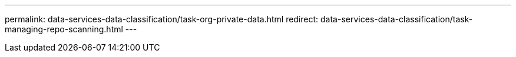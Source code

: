 ---
permalink: data-services-data-classification/task-org-private-data.html
redirect: data-services-data-classification/task-managing-repo-scanning.html
---


// ---
// sidebar: sidebar
// permalink: task-org-private-data.html
// keywords: compliance, privacy, filter data, highlights, policies, email alerts, notifications, aip labels, azure information protection, add labels, change labels, tags, saved searches
// summary: Data Classification provides many ways for you to manage and organize your private data. This makes it easier to see the data that is most important to you.
// ---

// = Organize your private data with NetApp Data Classification
// :hardbreaks:
// :nofooter:
// :icons: font
// :linkattrs:
// :imagesdir: ./media/

// [.lead]
// NetApp Data Classification provides many ways for you to manage and organize your private data. This makes it easier to see the data that is most important to you.

// include::_include/legacy-version-130.adoc[]

// * If you are subscribed to link:https://azure.microsoft.com/en-us/services/information-protection/[Azure Information Protection (AIP)^] to classify and protect your files, you can use Data Classification to manage AIP labels.

// * You can add Tags to files that you want to mark for organization or for some type of follow-up.
// * You can assign a Console user to a specific file, or to multiple files, so that person can be responsible for managing the file.
// * With the saved search functionality, you can create your own custom search queries so that you can easily see the results from selecting one button.
// * You can send email alerts to Console users, or any other email address, when certain critical Saved searches return results.

// NOTE: The capabilities described in this section are available only if you have chosen to perform a full classification scan on your data sources. Data sources that have had a mapping-only scan do not show file-level details.

// == Should I use tags or labels?

// Below is a comparison of Data Classification tagging and Azure Information Protection labeling.

// [cols=2*,options="header",cols="50,50"]
// |===

// | Tags
// | Labels

// | File tags are an integrated part of Data Classification. | Requires that you have subscribed to Azure Information Protection (AIP).
// | The tag is only kept in the Data Classification database - it is not written to the file.
// It does not change the file, or the file accessed or modified times. | The label is part of the file and when the label changes, the file changes. This change also changes the file accessed and modified times.
// | You can have multiple tags on a single file. | You can have one label on a single file.
// | The tag can be used for internal Data Classification action, such as copy, move, delete, run a policy, etc. | Other systems that can read the file can see the label - which can be used for additional automation.
// | Only a single API call is used to see if a file has a tag.  |

// |===

// == Categorize your data using AIP labels

// You can manage AIP labels in the files that Data Classification is scanning if you have subscribed to https://azure.microsoft.com/en-us/services/information-protection/[Azure Information Protection (AIP)^]. AIP enables you to classify and protect documents and files by applying labels to content. Data Classification enables you to view the labels that are already assigned to files, add labels to files, and change labels when a label already exists.

// Data Classification supports AIP labels within the following file types: .DOC, .DOCX, .PDF, .PPTX, .XLS, .XLSX.

// [NOTE]
// ====
// * You can't currently change labels in files larger than 30 MB. For OneDrive, SharePoint, and Google Drive accounts the maximum file size is 4 MB.
// * If a file has a label which doesn't exist anymore in AIP, Data Classification considers it as a file without a label.
// * If you've deployed Data Classification in a Government region, or in an on-prem location that has no internet access (also known as a dark site), then the AIP label functionality is unavailable.
// ====

// === Integrate AIP labels in your project or workspace

// Before you can manage AIP labels, you need to integrate the AIP label functionality into Data Classification by signing into your existing Azure account. Once enabled, you can manage AIP labels within files for all link:concept-classification.html[data sources^] in your BlueXP project or workspace.

// .Requirements

// * You must have an account and an Azure Information Protection license.
// * You must have the login credentials for the Azure account.
// * If you plan to change labels in files that reside in Amazon S3 buckets, ensure that the permission `s3:PutObject` is included in the IAM role. See link:task-scanning-s3.html#reviewing-s3-prerequisites[setting up the IAM role^].

// .Steps

// . From the Data Classification Configuration page, select *Integrate AIP Labels*.
// // +
// // image:screenshot_compliance_integrate_aip_labels.png[A screenshot that shows selecting the button to integrate AIP labels functionality into Data Classification.]

// . In the Integrate AIP Labels dialog, select *Sign in to Azure*.

// . In the Microsoft page that appears, select the account and enter the required credentials.

// . Return to the Data Classification tab and you'll see the message "_AIP Labels were integrated successfully with the account <account_name>_".

// . Select *Close* and you'll see the text _AIP Labels integrated_ at the top of the page.
// // +
// // image:screenshot_compliance_aip_labels_int.png[A screenshot that shows AIP labels have been successfully integrated.]

// .Result

// You can view and assign AIP labels from the results pane of the Investigation page. You can also assign AIP labels to files using Policies.

// === View AIP labels in your files

// You can view the current AIP label that is assigned to a file.

// In the Data Investigation results pane, select image:button_down_caret.png[down-caret] for the file to expand the file metadata details.

// // image:screenshot_compliance_show_label.png[A screenshot showing the metadata details for a single file; including the assigned AIP label.]

// === Assign AIP labels manually

// You can add, change, and remove AIP labels from your files using Data Classification.

// Follow these steps to assign an AIP label to a single file.

// .Steps

// . In the Data Investigation results pane, select image:button_down_caret.png[down-caret] for the file to expand the file metadata details.
// +
// // image:screenshot_compliance_add_label_manually.png[A screenshot showing the metadata details for a file in the Data Investigation page.]

// . Select *Assign a Label to this file* and then select the label.
// +
// The label appears in the file metadata.

// Follow these steps to assign an AIP label to multiple files. Note that you can assign an AIP label to a maximum of 20 files at a time (one page in the UI).

// .Steps

// . In the Data Investigation results pane, select the file, or files, that you want to label.
// +
// image:screenshot_compliance_tag_multi_files.png["A screenshot showing how to select the files you want to label, and the Label button, from the Data Investigation page."]

// +
// * To select individual files, check the box for each file (image:button_backup_1_volume.png[""]).
// * To select all files on the current page, check the box in the title row (image:button_select_all_files.png[""]).
// // * To select all files on all pages, check the box in the title row (image:button_select_all_files.png[""]), and then in the pop-up message image:screenshot_select_all_items.png[], select *Select all items in list (xxx items)*.

// . From the button bar, select *Label* and select the AIP label:
// +
// image:screenshot_compliance_select_aip_label_multi.png[A screenshot showing how to assign an AIP label to multiple files in the Data Investigation page.]
// +
// The AIP label is added to the metadata for all selected files.

// === Remove the AIP integration

// If you no longer want the ability to manage AIP labels in files, you can remove the AIP account from the Data Classification interface.

// Note that no changes are made to the labels you have added using Data Classification. The labels that exist in files will stay as they currently exist.

// .Steps

// . From the _Configuration_ page, select *AIP Labels integrated > Remove Integration*.
// +
// // image:screenshot_compliance_un_integrate_aip_labels.png[A screenshot showing how to remove AIP integrations with Data Classification.]

// . Select *Remove Integration* from the confirmation dialog.

// == Apply tags to manage your scanned files

// You can add a tag to files that you want to mark for some type of follow-up. For example, you may have found some duplicate files and you want to delete one of them, but you need to check to see which one should be deleted. You could add a tag of "Check to delete" to the file so you know this file requires some research and some type of future action.

// Data Classification enables you to view the tags that are assigned to files, add or remove tags from files, and change the name or delete an existing tag.

// Note that the tag is not added to the file in the same way as AIP Labels are part of the file metadata. The tag is only visible to Console users using Data Classification; you can see if a file needs to be deleted or checked for some type of follow-up.
// just
// TIP: Tags assigned to files in Data Classification are not related to the tags you can add to resources, such as volumes or virtual machine instances. Data Classification tags are applied at the file level.

// === View files that have certain tags applied

// You can view all the files that have specific tags assigned.

// . Select the *Investigation* tab from Data Classification.

// . In the Data Investigation page, select *Tags* in the Filters pane and then select the required tags.
// +
// image:screenshot_compliance_filter_status.png[A screenshot showing how to select tags from the Filters pane.]
// +
// The Investigation Results pane displays all the files that have those tags assigned.

// === Assign tags to files

// You can add tags to a single file or to a group of files.

// To add a tag to a single file:

// .Steps

// . In the Data Investigation results pane, select image:button_down_caret.png[down-caret] for the file to expand the file metadata details.

// . Select the *Tags* field and the currently assigned tags are displayed.

// . Add the tag or tags:
// * To assign an existing tag, select in the *New Tag...* field and start typing the name of the tag. When the tag you are looking for appears, select it and press *Enter*.
// * To create a new tag and assign it to the file, select in the *New Tag...* field, enter the name of the new tag, and press *Enter*.
// +
// // image:screenshot_compliance_add_status_manually.png[A screenshot showing how to assign a tag to a file in the Data Investigation page.]
// +
// The tag appears in the file metadata.

// To add a tag to multiple files:

// .Steps

// . In the Data Investigation results pane, select the file, or files, that you want to tag.
// +
// // image:screenshot_compliance_tag_multi_files.png["A screenshot showing how to select the files you want to tag, and the Tags button, from the Data Investigation page."]

// +
// * To select individual files, check the box for each file (image:button_backup_1_volume.png[""]).
// * To select all files on the current page, check the box in the title row (image:button_select_all_files.png[""]).
// * To select all files on all pages, check the box in the title row (image:button_select_all_files.png[""]), and then in the pop-up message image:screenshot_select_all_items.png[""], select *Select all items in list (xxx items)*.
// +
// You can apply tags to a maximum of 100,000 files at a time.

// . From the button bar, select *Tags* and the currently assigned tags are displayed.

// . Add the tag or tags:
// * To assign an existing tag, select in the *New Tag...* field and start typing the name of the tag. When the tag you are looking for appears, select it and press *Enter*.
// * To create a new tag and assign it to the file, select in the *New Tag...* field, enter the name of the new tag, and press *Enter*.
// +
// image:screenshot_compliance_select_tags_multi.png[A screenshot showing how to assign a tag to multiple files in the Data Investigation page.]

// . Approve adding the tags in the confirmation dialog and the tags are added to the metadata for all selected files.

// === Delete tags from files

// You can delete a tag if you don't need to use it anymore.

// Just select the *x* for an existing tag.

// // image:button_delete_datasense_file_tag.png[A screenshot of the delete tag button location.]

// If you had selected multiple files, the tag is removed from all the files.

// == Assign users to manage certain files

// You can assign a Console user to a specific file, or to multiple files, so that person can be responsible for any follow-up actions that need to be done on the file. This capability is often used with the feature to add custom Status tags to a file.

// For example, you might have a file that contains certain personal data that allows too many users read and write access (open permissions). So you could assign the Status tag "Change permissions" and assign this file to user "Joan Smith" so they can decide how to fix the issue. When they have fixed the issue they could change the Status tag to "Completed".

// The user name is not added to the file as part of the file metadata. It's only seen by Console users when using Data Classification.

// A new Filter in the Investigation page enables you to easily view all files that have the same person in the "Assigned To" field.

// Follow these steps to assign a user to a single file.

// .Steps

// . In the Data Investigation results pane, select image:button_down_caret.png[down-caret] for the file to expand the file metadata details.

// . Select the *Assigned to* field and select the user name.
// +
// // image:screenshot_compliance_add_user_manually.png[A screenshot showing how to assign a user to a file in the Data Investigation page.]
// +
// The User name appears in the file metadata.

// Follow these steps to assign a user to multiple files. Note that you can assign a user to a maximum of 20 files at a time (one page in the UI).

// .Steps

// . In the Data Investigation results pane, select the file, or files, that you want to assign to a user.
// +
// // image:screenshot_compliance_tag_multi_files.png["A screenshot showing how to select the files you want to assign to a user, and the Assign To button, from the Data Investigation page."]

// +
// * To select individual files, check the box for each file (image:button_backup_1_volume.png[""]).
// * To select all files on the current page, check the box in the title row (image:button_select_all_files.png[""]).
// // * To select all files on all pages, check the box in the title row (image:button_select_all_files.png[""]), and then in the pop-up message image:screenshot_select_all_items.png[], select *Select all items in list (xxx items)*.

// . From the button bar, select *Assign to* and select the user name:
// +
// // image:screenshot_compliance_select_user_multi.png[A screenshot showing how to assign a user to multiple files in the Data Investigation page.]
// +
// The user is added to the metadata for all selected files.
